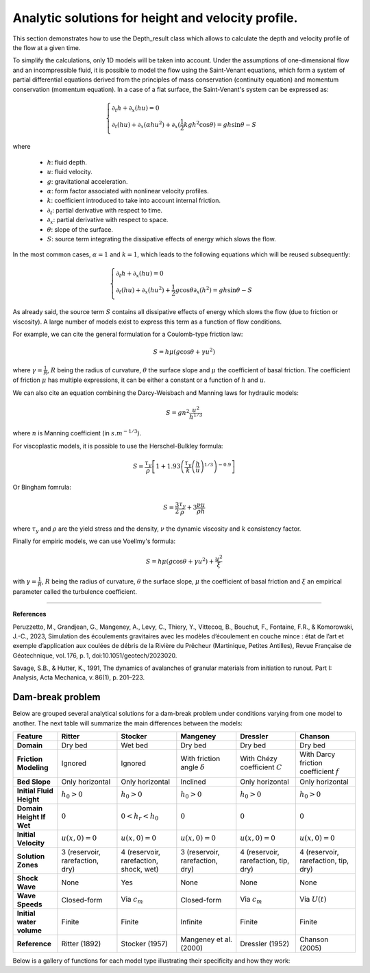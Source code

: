 Analytic solutions for height and velocity profile. 
======================

This section demonstrates how to use the Depth_result class which allows to calculate the depth and velocity profile of the flow at a given time.

To simplify the calculations, only 1D models will be taken into account. Under the assumptions of one-dimensional flow and an incompressible fluid, 
it is possible to model the flow using the Saint-Venant equations, which form a system of partial differential equations derived from the principles 
of mass conservation (continuity equation) and momentum conservation (momentum equation). In a case of a flat surface, the Saint-Venant's system can
be expressed as:

.. math::
		\begin{cases}
			\partial_t h + \partial_x (hu) = 0 \\\\
			\partial_t (hu) + \partial_x (\alpha hu^2) + \partial_x (\frac{1}{2}kgh^2 \cos{\theta}) = gh\sin{\theta} - S
		\end{cases}

where

 - :math:`h`: fluid depth.
 - :math:`u`: fluid velocity.
 - :math:`g`: gravitational acceleration.
 - :math:`\alpha`: form factor associated with nonlinear velocity profiles.
 - :math:`k`: coefficient introduced to take into account internal friction.
 - :math:`\partial_t`: partial derivative with respect to time.
 - :math:`\partial_x`: partial derivative with respect to space.
 - :math:`\theta`: slope of the surface.
 - :math:`S`: source term integrating the dissipative effects of energy which slows the flow.

In the most common cases, :math:`\alpha = 1` and :math:`k = 1`, which leads to the following equations which will be reused subsequently:

.. math::
		\begin{cases}
			\partial_t h + \partial_x (hu) = 0 \\\\
			\partial_t (hu) + \partial_x (hu^2) + \frac{1}{2}g\cos{\theta} \partial_x (h^2) = gh\sin{\theta} - S
		\end{cases}

As already said, the source term :math:`S` contains all dissipative effects of energy which slows the flow (due to friction or viscosity). A large number of 
models exist to express this term as a function of flow conditions.

For example, we can cite the general formulation for a Coulomb-type friction law:

.. math::
		S = h \mu \left( g \cos{\theta} + \gamma u^2 \right)

where :math:`\gamma = \frac{1}{R}`, :math:`R` being the radius of curvature, :math:`\theta` the surface slope and :math:`\mu` the coefficient of basal friction.
The coefficient of friction :math:`\mu` has multiple expressions, it can be either a constant or a function of :math:`h` and :math:`u`.

We can also cite an equation combining the Darcy-Weisbach and Manning laws for hydraulic models:

.. math::
		S = g n^2 \frac{u^2}{h^{1/3}}

where :math:`n` is Manning coefficient (in :math:`s.m^{-1/3}`).

For viscoplastic models, it is possible to use the Herschel-Bulkley formula:

.. math::
		S = \frac{\tau_y}{\rho} \left[ 1 + 1.93 \left( \frac{\tau_y}{k} \left( \frac{h}{u} \right)^{1/3} \right)^{-0.9} \right]
		
Or Bingham fomrula:

.. math::
		S = \frac{3}{2} \frac{\tau_y}{\rho} + 3 \frac{\nu u}{\rho h}

where :math:`\tau_y` and :math:`\rho` are the yield stress and the density, :math:`\nu` the dynamic viscosity and :math:`k` consistency factor.

Finally for empiric models, we can use Voellmy's formula:

.. math::
		S = h \mu \left( g \cos{\theta} + \gamma u^2 \right) + \frac{u^2}{\xi}
		
with :math:`\gamma = \frac{1}{R}`, :math:`R` being the radius of curvature, :math:`\theta` the surface slope, :math:`\mu` the coefficient of basal friction and
:math:`\xi` an empirical parameter called the turbulence coefficient.

----------------

**References**

Peruzzetto, M., Grandjean, G., Mangeney, A., Levy, C., Thiery, Y., Vittecoq, B., Bouchut, F., Fontaine, 
F.R., & Komorowski, J.-C., 2023, Simulation des écoulements gravitaires avec les modèles d’écoulement en couche mince : 
état de l’art et exemple d’application aux coulées de débris de la Rivière du Prêcheur (Martinique, Petites Antilles), 
Revue Française de Géotechnique, vol. 176, p. 1, doi:10.1051/geotech/2023020.

Savage, S.B., & Hutter, K., 1991, The dynamics of avalanches of granular materials from initiation to runout. Part I: Analysis, Acta Mechanica, v. 86(1), p. 201–223.


Dam-break problem
-----------------

Below are grouped several analytical solutions for a dam-break problem under conditions varying from one model to another. The next table will 
summarize the main differences between the models:

.. list-table::
   :header-rows: 1
   :widths: 15 20 20 20 20 20

   * - **Feature**
     - **Ritter**
     - **Stocker**
     - **Mangeney**
     - **Dressler**
     - **Chanson**

   * - **Domain**
     - Dry bed
     - Wet bed
     - Dry bed
     - Dry bed
     - Dry bed

   * - **Friction Modeling**
     - Ignored
     - Ignored
     - With friction angle :math:`\delta`
     - With Chézy coefficient :math:`C`
     - With Darcy friction coefficient :math:`f`
	
   * - **Bed Slope**
     - Only horizontal
     - Only horizontal
     - Inclined
     - Only horizontal
     - Only horizontal
	 
   * - **Initial Fluid Height**
     - :math:`h_0 > 0`
     - :math:`h_0 > 0`
     - :math:`h_0 > 0`
     - :math:`h_0 > 0`
     - :math:`h_0 > 0`

   * - **Domain Height If Wet**
     - :math:`0`
     - :math:`0 < h_r < h_0`
     - :math:`0`
     - :math:`0`
     - :math:`0`

   * - **Initial Velocity**
     - :math:`u(x,0) = 0`
     - :math:`u(x,0) = 0`
     - :math:`u(x,0) = 0`
     - :math:`u(x,0) = 0`
     - :math:`u(x,0) = 0`

   * - **Solution Zones**
     - 3 (reservoir, rarefaction, dry)
     - 4 (reservoir, rarefaction, shock, wet)
     - 3 (reservoir, rarefaction, dry)
     - 4 (reservoir, rarefaction, tip, dry)
     - 4 (reservoir, rarefaction, tip, dry)

   * - **Shock Wave**
     - None
     - Yes
     - None
     - None
     - None

   * - **Wave Speeds**
     - Closed-form
     - Via :math:`c_m`
     - Closed-form
     - Via :math:`c_m`
     - Via :math:`U(t)`
	 
   * - **Initial water volume**
     - Finite
     - Finite
     - Infinite
     - Finite
     - Finite

   * - **Reference**
     - Ritter (1892)
     - Stocker (1957)
     - Mangeney et al. (2000)
     - Dressler (1952)
     - Chanson (2005)


Below is a gallery of functions for each model type illustrating their specificity and how they work: